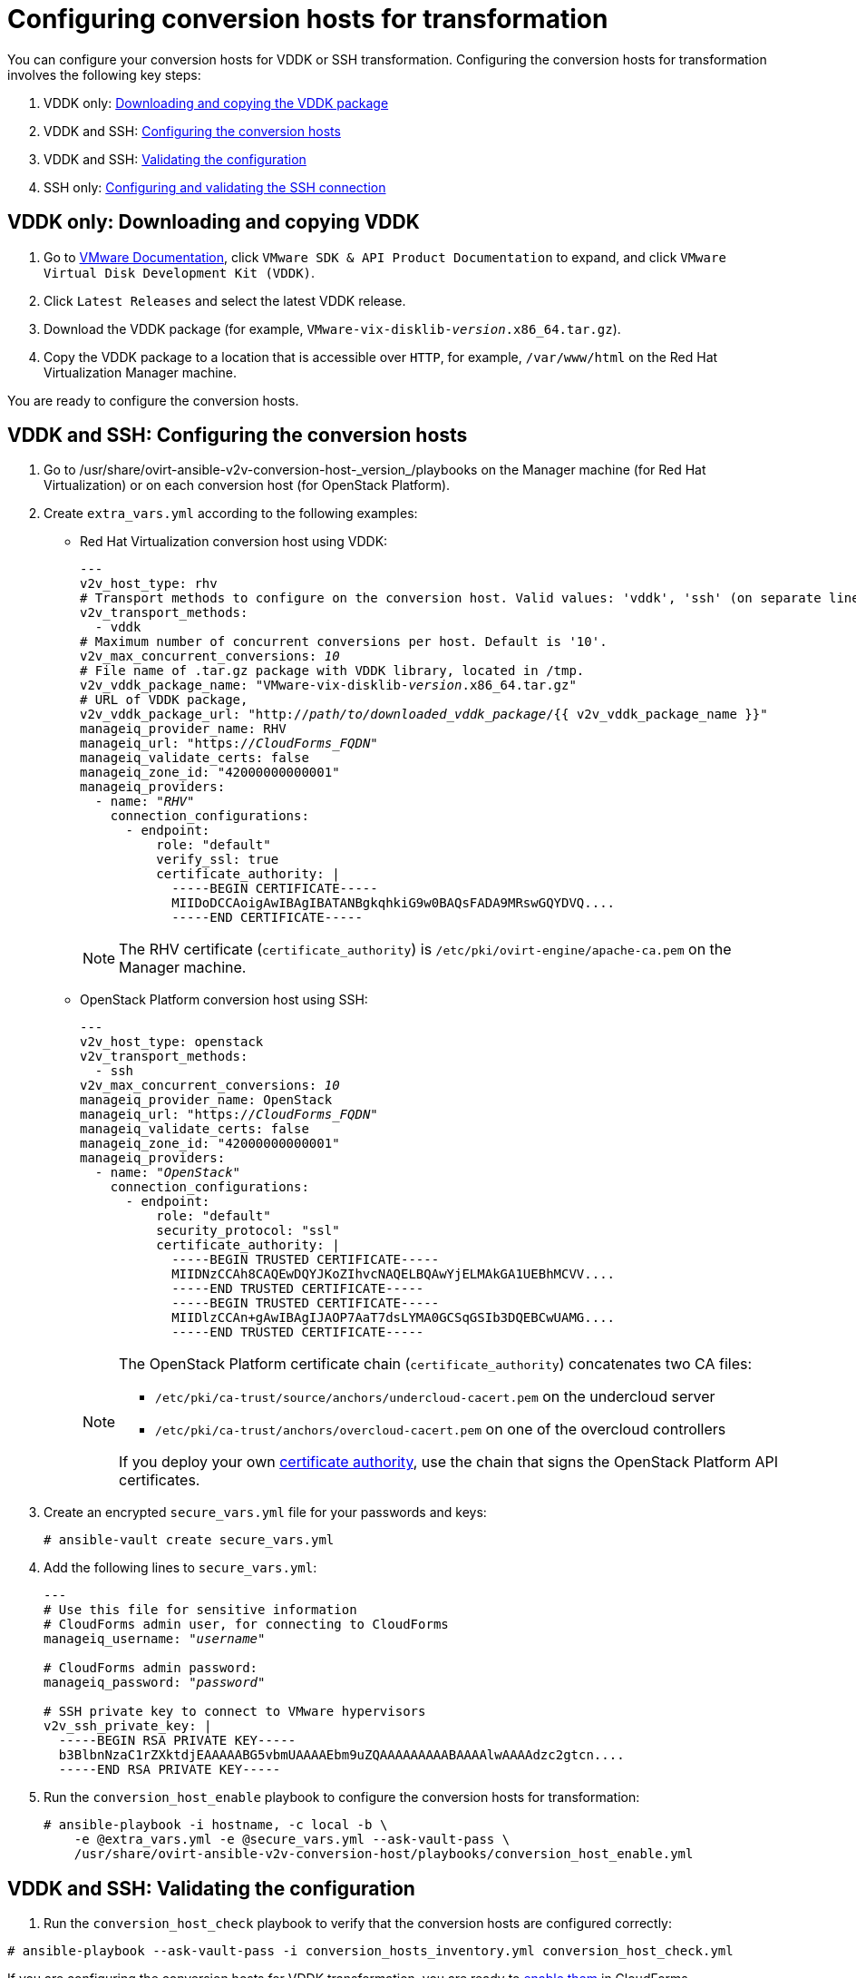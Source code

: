 [id="Configuring_conversion_hosts_for_transformation"]
= Configuring conversion hosts for transformation

You can configure your conversion hosts for VDDK or SSH transformation. Configuring the conversion hosts for transformation involves the following key steps:

. VDDK only: xref:VDDK_only_Downloading_and_copying_VDDK[Downloading and copying the VDDK package]
. VDDK and SSH: xref:VDDK_and_SSH_Configuring_the_conversion_hosts[Configuring the conversion hosts]
. VDDK and SSH: xref:VDDK_and_SSH_Validating_the_transformation_configuration[Validating the configuration]
. SSH only: xref:SSH_only_Configuring_and_validating_the_SSH_connection[Configuring and validating the SSH connection]

[id='VDDK_only_Downloading_and_copying_VDDK']
== VDDK only: Downloading and copying VDDK

. Go to link:https://www.vmware.com/support/pubs/[VMware Documentation], click `VMware SDK & API Product Documentation` to expand, and click `VMware Virtual Disk Development Kit (VDDK)`.

. Click `Latest Releases` and select the latest VDDK release.

. Download the VDDK package (for example, `VMware-vix-disklib-_version_.x86_64.tar.gz`).

. Copy the VDDK package to a location that is accessible over `HTTP`, for example, `/var/www/html` on the Red Hat Virtualization Manager machine.

You are ready to configure the conversion hosts.

[id='VDDK_and_SSH_Configuring_the_conversion_hosts']
== VDDK and SSH: Configuring the conversion hosts

. Go to +/usr/share/ovirt-ansible-v2v-conversion-host-_version_/playbooks+ on the Manager machine (for Red Hat Virtualization) or on each conversion host (for OpenStack Platform).

. Create `extra_vars.yml` according to the following examples:

* Red Hat Virtualization conversion host using VDDK:
+
[options="nowrap" subs="+quotes,verbatim"]
----
---
v2v_host_type: rhv
# Transport methods to configure on the conversion host. Valid values: 'vddk', 'ssh' (on separate lines)
v2v_transport_methods:
  - vddk
# Maximum number of concurrent conversions per host. Default is '10'.
v2v_max_concurrent_conversions: _10_
# File name of .tar.gz package with VDDK library, located in /tmp.
v2v_vddk_package_name: "VMware-vix-disklib-_version_.x86_64.tar.gz"
# URL of VDDK package,
v2v_vddk_package_url: "http://_path/to/downloaded_vddk_package_/{{ v2v_vddk_package_name }}"
manageiq_provider_name: RHV
manageiq_url: "https://_CloudForms_FQDN_"
manageiq_validate_certs: false
manageiq_zone_id: "42000000000001"
manageiq_providers:
  - name: "_RHV_"
    connection_configurations:
      - endpoint:
          role: "default"
          verify_ssl: true
          certificate_authority: |
            -----BEGIN CERTIFICATE-----
            MIIDoDCCAoigAwIBAgIBATANBgkqhkiG9w0BAQsFADA9MRswGQYDVQ....
            -----END CERTIFICATE-----
----
+
[NOTE]
====
The RHV certificate (`certificate_authority`) is `/etc/pki/ovirt-engine/apache-ca.pem` on the Manager machine.
====

* OpenStack Platform conversion host using SSH:
+
[options="nowrap" subs="+quotes,verbatim"]
----
---
v2v_host_type: openstack
v2v_transport_methods:
  - ssh
v2v_max_concurrent_conversions: _10_
manageiq_provider_name: OpenStack
manageiq_url: "https://_CloudForms_FQDN_"
manageiq_validate_certs: false
manageiq_zone_id: "42000000000001"
manageiq_providers:
  - name: "_OpenStack_"
    connection_configurations:
      - endpoint:
          role: "default"
          security_protocol: "ssl"
          certificate_authority: |
            -----BEGIN TRUSTED CERTIFICATE-----
            MIIDNzCCAh8CAQEwDQYJKoZIhvcNAQELBQAwYjELMAkGA1UEBhMCVV....
            -----END TRUSTED CERTIFICATE-----
            -----BEGIN TRUSTED CERTIFICATE-----
            MIIDlzCCAn+gAwIBAgIJAOP7AaT7dsLYMA0GCSqGSIb3DQEBCwUAMG....
            -----END TRUSTED CERTIFICATE-----
----
+
[NOTE]
====
The OpenStack Platform certificate chain (`certificate_authority`) concatenates two CA files:

* `/etc/pki/ca-trust/source/anchors/undercloud-cacert.pem` on the undercloud server
* `/etc/pki/ca-trust/anchors/overcloud-cacert.pem` on one of the overcloud controllers

If you deploy your own link:https://access.redhat.com/documentation/en-us/red_hat_openstack_platform/13/html-single/director_installation_and_usage/#appe-SSLTLS_Certificate_Configuration[certificate authority], use the chain that signs the OpenStack Platform API certificates.
====

. Create an encrypted `secure_vars.yml` file for your passwords and keys:
+
[options="nowrap" subs="+quotes,verbatim"]
----
# ansible-vault create secure_vars.yml
----

. Add the following lines to `secure_vars.yml`:
+
[options="nowrap" subs="+quotes,verbatim"]
----
---
# Use this file for sensitive information
# CloudForms `admin` user, for connecting to CloudForms
manageiq_username: "_username_"

# CloudForms `admin` password:
manageiq_password: "_password_"

# SSH private key to connect to VMware hypervisors
v2v_ssh_private_key: |
  -----BEGIN RSA PRIVATE KEY-----
  b3BlbnNzaC1rZXktdjEAAAAABG5vbmUAAAAEbm9uZQAAAAAAAAABAAAAlwAAAAdzc2gtcn....
  -----END RSA PRIVATE KEY-----
----

. Run the `conversion_host_enable` playbook to configure the conversion hosts for transformation:
+
[options="nowrap" subs="+quotes,verbatim"]
----
# ansible-playbook -i `hostname`, -c local -b \
    -e @extra_vars.yml -e @secure_vars.yml --ask-vault-pass \
    /usr/share/ovirt-ansible-v2v-conversion-host/playbooks/conversion_host_enable.yml
----

[id="VDDK_and_SSH_Validating_the_transformation_configuration"]
== VDDK and SSH: Validating the configuration

. Run the `conversion_host_check` playbook to verify that the conversion hosts are configured correctly:

[options="nowrap" subs="+quotes,verbatim"]
----
# ansible-playbook --ask-vault-pass -i conversion_hosts_inventory.yml conversion_host_check.yml
----

If you are configuring the conversion hosts for VDDK transformation, you are ready to xref:Enabling_conversion_hosts_in_cloudforms[enable them] in CloudForms.

If you are configuring the conversion hosts for SSH transformation, you must configure the SSH connection.

[id="SSH_only_Configuring_and_validating_the_SSH_connection"]
== SSH only: Configuring and validating the SSH connection

. Enable SSH on the VMware hypervisors. (For details, see link:https://docs.vmware.com/en/VMware-vSphere/index.html[VMware vSphere Documentation]. In the left pane, click menu:vSphere _version_[ESXi and vCenter Server > VMware ESXi Installation and Setup > Installing and Setting Up ESXi > Setting Up ESXi > Enable ESXi Shell and SSH Access with the Direct Console User Interface].)

. Copy the SSH keys to all VMware hypervisors to ensure that each conversion host has the SSH key of the ESXi host in its `known_hosts` file:
+
[options="nowrap" subs="verbatim"]
----
# ssh root@_esx1.example.com_ sh -c \
    'cat >> /etc/ssh/keys-root/authorized_keys' < /var/lib/vdsm/.ssh/id_rsa.pub
----

. Connect to the VMware hypervisor using `ssh-agent`, the program that `virt-v2v` uses to connect to the hypervisor, to validate the SSH connection:
+
[options="nowrap" subs="+quotes,verbatim"]
----
# sudo -u vdsm ssh-agent
SSH_AUTH_SOCK=/tmp/ssh-_Gi2oSn44DHNL_/agent.65904; export SSH_AUTH_SOCK;
SSH_AGENT_PID=65905; export SSH_AGENT_PID;
echo Agent pid 65905;

# sudo -u vdsm SSH_AUTH_SOCK=/tmp/ssh-_Gi2oSn44DHNL_/agent.65904 ssh-add
# sudo -u vdsm \
    SSH_AUTH_SOCK=/tmp/ssh-_Gi2oSn44DHNL_/agent.65904 ssh root@_esx1.example.com_
----
+
If the connection is successful, the conversion host is correctly configured for SSH transformation.

[NOTE]
====
Red Hat Virtualization only: If you are using SSSD with single sign-on, you must reinstall `ipa-client` without configuring the OpenSSH client. See xref:SSH_transformation_fails[SSH transformation failure] for details.
====

You are ready to xref:Enabling_conversion_hosts_in_cloudforms[enable the conversion hosts] in CloudForms.
